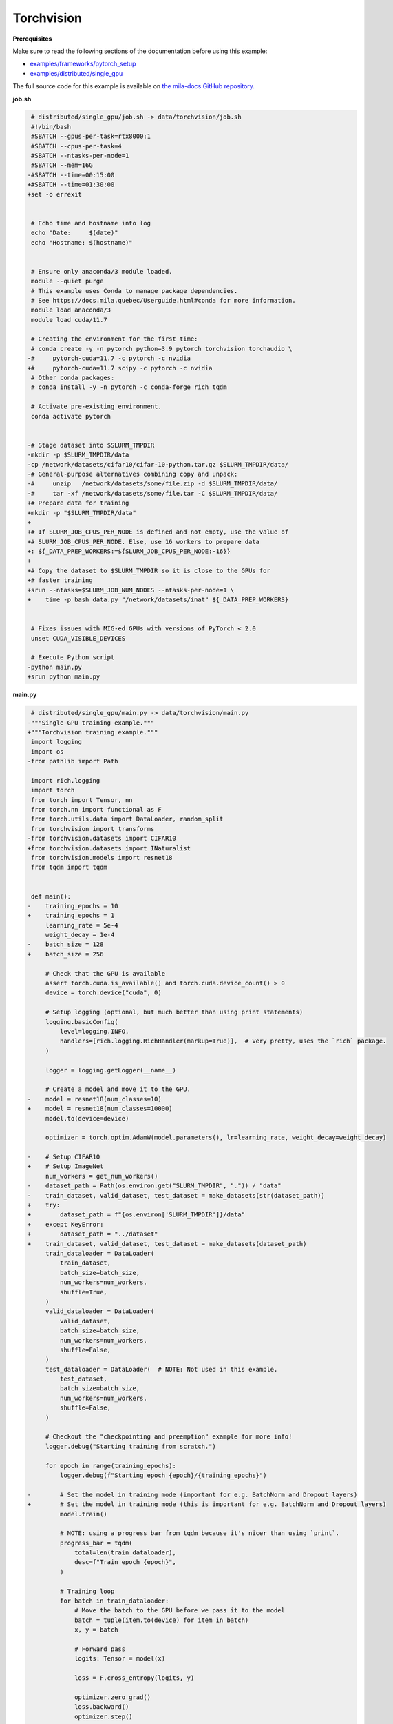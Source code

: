 .. NOTE: This file is auto-generated from examples/data/torchvision/index.rst
.. This is done so this file can be easily viewed from the GitHub UI.
.. **DO NOT EDIT**

Torchvision
===========


**Prerequisites**

Make sure to read the following sections of the documentation before using this
example:

* `examples/frameworks/pytorch_setup <https://github.com/mila-iqia/mila-docs/tree/master/docs/examples/frameworks/pytorch_setup>`_
* `examples/distributed/single_gpu <https://github.com/mila-iqia/mila-docs/tree/master/docs/examples/distributed/single_gpu>`_

The full source code for this example is available on `the mila-docs GitHub
repository.
<https://github.com/mila-iqia/mila-docs/tree/master/docs/examples/data/torchvision>`_


**job.sh**

.. code:: diff

    # distributed/single_gpu/job.sh -> data/torchvision/job.sh
    #!/bin/bash
    #SBATCH --gpus-per-task=rtx8000:1
    #SBATCH --cpus-per-task=4
    #SBATCH --ntasks-per-node=1
    #SBATCH --mem=16G
   -#SBATCH --time=00:15:00
   +#SBATCH --time=01:30:00
   +set -o errexit


    # Echo time and hostname into log
    echo "Date:     $(date)"
    echo "Hostname: $(hostname)"


    # Ensure only anaconda/3 module loaded.
    module --quiet purge
    # This example uses Conda to manage package dependencies.
    # See https://docs.mila.quebec/Userguide.html#conda for more information.
    module load anaconda/3
    module load cuda/11.7

    # Creating the environment for the first time:
    # conda create -y -n pytorch python=3.9 pytorch torchvision torchaudio \
   -#     pytorch-cuda=11.7 -c pytorch -c nvidia
   +#     pytorch-cuda=11.7 scipy -c pytorch -c nvidia
    # Other conda packages:
    # conda install -y -n pytorch -c conda-forge rich tqdm

    # Activate pre-existing environment.
    conda activate pytorch


   -# Stage dataset into $SLURM_TMPDIR
   -mkdir -p $SLURM_TMPDIR/data
   -cp /network/datasets/cifar10/cifar-10-python.tar.gz $SLURM_TMPDIR/data/
   -# General-purpose alternatives combining copy and unpack:
   -#     unzip   /network/datasets/some/file.zip -d $SLURM_TMPDIR/data/
   -#     tar -xf /network/datasets/some/file.tar -C $SLURM_TMPDIR/data/
   +# Prepare data for training
   +mkdir -p "$SLURM_TMPDIR/data"
   +
   +# If SLURM_JOB_CPUS_PER_NODE is defined and not empty, use the value of
   +# SLURM_JOB_CPUS_PER_NODE. Else, use 16 workers to prepare data
   +: ${_DATA_PREP_WORKERS:=${SLURM_JOB_CPUS_PER_NODE:-16}}
   +
   +# Copy the dataset to $SLURM_TMPDIR so it is close to the GPUs for
   +# faster training
   +srun --ntasks=$SLURM_JOB_NUM_NODES --ntasks-per-node=1 \
   +    time -p bash data.py "/network/datasets/inat" ${_DATA_PREP_WORKERS}


    # Fixes issues with MIG-ed GPUs with versions of PyTorch < 2.0
    unset CUDA_VISIBLE_DEVICES

    # Execute Python script
   -python main.py
   +srun python main.py


**main.py**

.. code:: diff

    # distributed/single_gpu/main.py -> data/torchvision/main.py
   -"""Single-GPU training example."""
   +"""Torchvision training example."""
    import logging
    import os
   -from pathlib import Path

    import rich.logging
    import torch
    from torch import Tensor, nn
    from torch.nn import functional as F
    from torch.utils.data import DataLoader, random_split
    from torchvision import transforms
   -from torchvision.datasets import CIFAR10
   +from torchvision.datasets import INaturalist
    from torchvision.models import resnet18
    from tqdm import tqdm


    def main():
   -    training_epochs = 10
   +    training_epochs = 1
        learning_rate = 5e-4
        weight_decay = 1e-4
   -    batch_size = 128
   +    batch_size = 256

        # Check that the GPU is available
        assert torch.cuda.is_available() and torch.cuda.device_count() > 0
        device = torch.device("cuda", 0)

        # Setup logging (optional, but much better than using print statements)
        logging.basicConfig(
            level=logging.INFO,
            handlers=[rich.logging.RichHandler(markup=True)],  # Very pretty, uses the `rich` package.
        )

        logger = logging.getLogger(__name__)

        # Create a model and move it to the GPU.
   -    model = resnet18(num_classes=10)
   +    model = resnet18(num_classes=10000)
        model.to(device=device)

        optimizer = torch.optim.AdamW(model.parameters(), lr=learning_rate, weight_decay=weight_decay)

   -    # Setup CIFAR10
   +    # Setup ImageNet
        num_workers = get_num_workers()
   -    dataset_path = Path(os.environ.get("SLURM_TMPDIR", ".")) / "data"
   -    train_dataset, valid_dataset, test_dataset = make_datasets(str(dataset_path))
   +    try:
   +        dataset_path = f"{os.environ['SLURM_TMPDIR']}/data"
   +    except KeyError:
   +        dataset_path = "../dataset"
   +    train_dataset, valid_dataset, test_dataset = make_datasets(dataset_path)
        train_dataloader = DataLoader(
            train_dataset,
            batch_size=batch_size,
            num_workers=num_workers,
            shuffle=True,
        )
        valid_dataloader = DataLoader(
            valid_dataset,
            batch_size=batch_size,
            num_workers=num_workers,
            shuffle=False,
        )
        test_dataloader = DataLoader(  # NOTE: Not used in this example.
            test_dataset,
            batch_size=batch_size,
            num_workers=num_workers,
            shuffle=False,
        )

        # Checkout the "checkpointing and preemption" example for more info!
        logger.debug("Starting training from scratch.")

        for epoch in range(training_epochs):
            logger.debug(f"Starting epoch {epoch}/{training_epochs}")

   -        # Set the model in training mode (important for e.g. BatchNorm and Dropout layers)
   +        # Set the model in training mode (this is important for e.g. BatchNorm and Dropout layers)
            model.train()

            # NOTE: using a progress bar from tqdm because it's nicer than using `print`.
            progress_bar = tqdm(
                total=len(train_dataloader),
                desc=f"Train epoch {epoch}",
            )

            # Training loop
            for batch in train_dataloader:
                # Move the batch to the GPU before we pass it to the model
                batch = tuple(item.to(device) for item in batch)
                x, y = batch

                # Forward pass
                logits: Tensor = model(x)

                loss = F.cross_entropy(logits, y)

                optimizer.zero_grad()
                loss.backward()
                optimizer.step()

                # Calculate some metrics:
                n_correct_predictions = logits.detach().argmax(-1).eq(y).sum()
                n_samples = y.shape[0]
                accuracy = n_correct_predictions / n_samples

                logger.debug(f"Accuracy: {accuracy.item():.2%}")
                logger.debug(f"Average Loss: {loss.item()}")

   -            # Advance the progress bar one step and update the progress bar text.
   +            # Advance the progress bar one step, and update the "postfix" () the progress bar. (nicer than just)
                progress_bar.update(1)
                progress_bar.set_postfix(loss=loss.item(), accuracy=accuracy.item())
            progress_bar.close()

            val_loss, val_accuracy = validation_loop(model, valid_dataloader, device)
            logger.info(f"Epoch {epoch}: Val loss: {val_loss:.3f} accuracy: {val_accuracy:.2%}")

        print("Done!")


    @torch.no_grad()
    def validation_loop(model: nn.Module, dataloader: DataLoader, device: torch.device):
        model.eval()

        total_loss = 0.0
        n_samples = 0
        correct_predictions = 0

        for batch in dataloader:
            batch = tuple(item.to(device) for item in batch)
            x, y = batch

            logits: Tensor = model(x)
            loss = F.cross_entropy(logits, y)

            batch_n_samples = x.shape[0]
            batch_correct_predictions = logits.argmax(-1).eq(y).sum()

            total_loss += loss.item()
            n_samples += batch_n_samples
            correct_predictions += batch_correct_predictions

        accuracy = correct_predictions / n_samples
        return total_loss, accuracy


    def make_datasets(
        dataset_path: str,
        val_split: float = 0.1,
        val_split_seed: int = 42,
    ):
   -    """Returns the training, validation, and test splits for CIFAR10.
   +    """Returns the training, validation, and test splits for iNat.

   -    NOTE: We don't use image transforms here for simplicity.
   +    NOTE: We use the same image transforms here for train/val/test just to keep things simple.
        Having different transformations for train and validation would complicate things a bit.
        Later examples will show how to do the train/val/test split properly when using transforms.
        """
   -    train_dataset = CIFAR10(
   -        root=dataset_path, transform=transforms.ToTensor(), download=True, train=True
   +    train_dataset = INaturalist(
   +        root=dataset_path,
   +        transform=transforms.Compose([
   +            transforms.Resize(256),
   +            transforms.CenterCrop(224),
   +            transforms.ToTensor(),
   +        ]),
   +        version="2021_train"
        )
   -    test_dataset = CIFAR10(
   -        root=dataset_path, transform=transforms.ToTensor(), download=True, train=False
   +    test_dataset = INaturalist(
   +        root=dataset_path,
   +        transform=transforms.Compose([
   +            transforms.Resize(256),
   +            transforms.CenterCrop(224),
   +            transforms.ToTensor(),
   +        ]),
   +        version="2021_valid"
        )
        # Split the training dataset into a training and validation set.
   -    n_samples = len(train_dataset)
   -    n_valid = int(val_split * n_samples)
   -    n_train = n_samples - n_valid
        train_dataset, valid_dataset = random_split(
   -        train_dataset, (n_train, n_valid), torch.Generator().manual_seed(val_split_seed)
   +        train_dataset, ((1 - val_split), val_split), torch.Generator().manual_seed(val_split_seed)
        )
        return train_dataset, valid_dataset, test_dataset


    def get_num_workers() -> int:
        """Gets the optimal number of DatLoader workers to use in the current job."""
        if "SLURM_CPUS_PER_TASK" in os.environ:
            return int(os.environ["SLURM_CPUS_PER_TASK"])
        if hasattr(os, "sched_getaffinity"):
            return len(os.sched_getaffinity(0))
        return torch.multiprocessing.cpu_count()


    if __name__ == "__main__":
        main()


**data.py**

.. code:: python

   """Make sure the data is available"""
   import os
   import shutil
   import sys
   import time
   from multiprocessing import Pool
   from pathlib import Path

   from torchvision.datasets import INaturalist


   def link_file(src: Path, dest: Path) -> None:
       src.symlink_to(dest)


   def link_files(src: Path, dest: Path, workers: int = 4) -> None:
       os.makedirs(dest, exist_ok=True)
       with Pool(processes=workers) as pool:
           for path, dnames, fnames in os.walk(str(src)):
               rel_path = Path(path).relative_to(src)
               fnames = map(lambda _f: rel_path / _f, fnames)
               dnames = map(lambda _d: rel_path / _d, dnames)
               for d in dnames:
                   os.makedirs(str(dest / d), exist_ok=True)
               pool.starmap(
                   link_file,
                   [(src / _f, dest / _f) for _f in fnames]
               )


   if __name__ == "__main__":
       src = Path(sys.argv[1])
       workers = int(sys.argv[2])
       # Referencing $SLURM_TMPDIR here instead of job.sh makes sure that the
       # environment variable will only be resolved on the worker node (i.e. not
       # referencing the $SLURM_TMPDIR of the master node)
       dest = Path(os.environ["SLURM_TMPDIR"]) / "dest"

       start_time = time.time()

       link_files(src, dest, workers)

       # Torchvision expects these names
       shutil.move(dest / "train.tar.gz", dest / "2021_train.tgz")
       shutil.move(dest / "val.tar.gz", dest / "2021_valid.tgz")

       INaturalist(root=dest, version="2021_train", download=True)
       INaturalist(root=dest, version="2021_valid", download=True)

       seconds_spent = time.time() - start_time

       print(f"Prepared data in {seconds_spent/60:.2f}m")


**Running this example**

.. code-block:: bash

   $ sbatch job.sh
